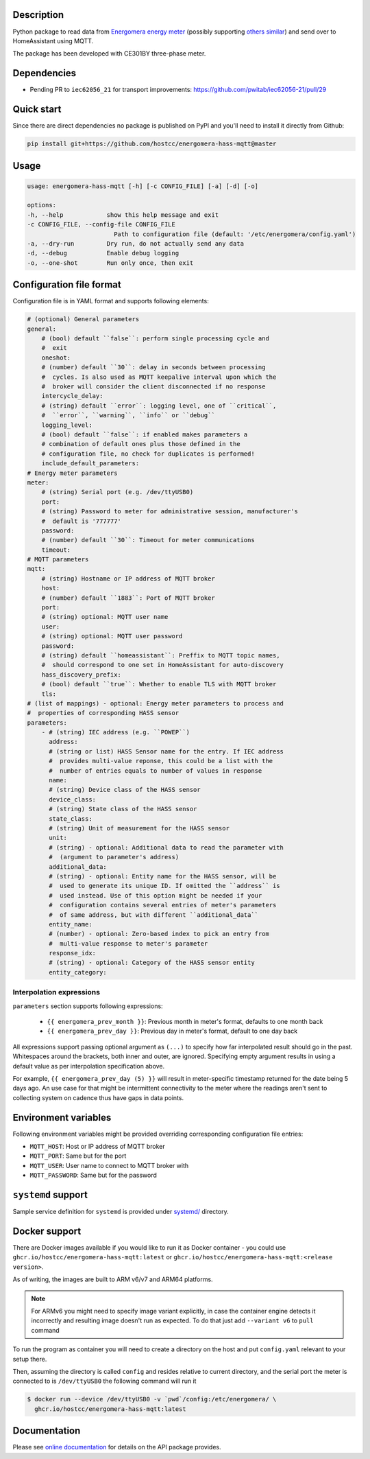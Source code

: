 .. image::  https://github.com/hostcc/energomera-hass-mqtt/actions/workflows/main.yml/badge.svg?branch=master
   :target: https://github.com/hostcc/energomera-hass-mqtt/tree/master
   :alt: Github workflow status
.. image:: https://readthedocs.org/projects/energomera-hass-mqtt/badge/?version=stable
   :target: https://energomera-hass-mqtt.readthedocs.io/en/stable
   :alt: ReadTheDocs status
.. image:: https://img.shields.io/github/v/release/hostcc/energomera-hass-mqtt
   :target: https://github.com/hostcc/energomera-hass-mqtt/releases/latest
   :alt: Latest GitHub release
.. image:: https://img.shields.io/pypi/v/energomera-hass-mqtt
   :target: https://pypi.org/project/energomera-hass-mqtt/
   :alt: Latest PyPI version

Description
===========

Python package to read data from `Energomera energy meter
<https://energomera-by.translate.goog/products/?_x_tr_sl=ru&_x_tr_tl=en&_x_tr_hl=en-US&_x_tr_pto=wapp&_x_tr_sch=http>`_
(possibly supporting `others similar
<http://www.energomera.ru/en/products/meters>`_) and send over to HomeAssistant
using MQTT.

The package has been developed with CE301BY three-phase meter.

Dependencies
============

* Pending PR to ``iec62056_21`` for transport improvements:
  https://github.com/pwitab/iec62056-21/pull/29

Quick start
===========

Since there are direct dependencies no package is published on PyPI and you'll
need to install it directly from Github:

.. code:: shell

     pip install git+https://github.com/hostcc/energomera-hass-mqtt@master

Usage
=====

.. code::

   usage: energomera-hass-mqtt [-h] [-c CONFIG_FILE] [-a] [-d] [-o]

   options:
   -h, --help            show this help message and exit
   -c CONFIG_FILE, --config-file CONFIG_FILE
                           Path to configuration file (default: '/etc/energomera/config.yaml')
   -a, --dry-run         Dry run, do not actually send any data
   -d, --debug           Enable debug logging
   -o, --one-shot        Run only once, then exit

Configuration file format
=========================

Configuration file is in YAML format and supports following elements:

.. code:: yaml

        # (optional) General parameters
        general:
            # (bool) default ``false``: perform single processing cycle and
            #  exit
            oneshot:
            # (number) default ``30``: delay in seconds between processing
            #  cycles. Is also used as MQTT keepalive interval upon which the
            #  broker will consider the client disconnected if no response
            intercycle_delay:
            # (string) default ``error``: logging level, one of ``critical``,
            #  ``error``, ``warning``, ``info`` or ``debug``
            logging_level:
            # (bool) default ``false``: if enabled makes parameters a
            # combination of default ones plus those defined in the
            # configuration file, no check for duplicates is performed!
            include_default_parameters:
        # Energy meter parameters
        meter:
            # (string) Serial port (e.g. /dev/ttyUSB0)
            port:
            # (string) Password to meter for administrative session, manufacturer's
            #  default is '777777'
            password:
            # (number) default ``30``: Timeout for meter communications
            timeout:
        # MQTT parameters
        mqtt:
            # (string) Hostname or IP address of MQTT broker
            host:
            # (number) default ``1883``: Port of MQTT broker
            port:
            # (string) optional: MQTT user name
            user:
            # (string) optional: MQTT user password
            password:
            # (string) default ``homeassistant``: Preffix to MQTT topic names,
            #  should correspond to one set in HomeAssistant for auto-discovery
            hass_discovery_prefix:
            # (bool) default ``true``: Whether to enable TLS with MQTT broker
            tls:
        # (list of mappings) - optional: Energy meter parameters to process and
        #  properties of corresponding HASS sensor
        parameters:
            - # (string) IEC address (e.g. ``POWEP``)
              address:
              # (string or list) HASS Sensor name for the entry. If IEC address
              #  provides multi-value reponse, this could be a list with the
              #  number of entries equals to number of values in response
              name:
              # (string) Device class of the HASS sensor
              device_class:
              # (string) State class of the HASS sensor
              state_class:
              # (string) Unit of measurement for the HASS sensor
              unit:
              # (string) - optional: Additional data to read the parameter with
              #  (argument to parameter's address)
              additional_data:
              # (string) - optional: Entity name for the HASS sensor, will be
              #  used to generate its unique ID. If omitted the ``address`` is
              #  used instead. Use of this option might be needed if your
              #  configuration contains several entries of meter's parameters
              #  of same address, but with different ``additional_data``
              entity_name:
              # (number) - optional: Zero-based index to pick an entry from
              #  multi-value response to meter's parameter
              response_idx:
              # (string) - optional: Category of the HASS sensor entity
              entity_category:


Interpolation expressions
-------------------------

``parameters`` section supports following expressions:

        - ``{{ energomera_prev_month }}``: Previous month in meter's format,
          defaults to one month back
        - ``{{ energomera_prev_day }}``: Previous day in meter's format,
          default to one day back

All expressions support passing optional argument as ``(...)`` to specify how far
interpolated result should go in the past. Whitespaces around the brackets,
both inner and outer, are ignored. Specifying empty argument results in
using a default value as per interpolation specification above.

For example, ``{{ energomera_prev_day (5) }}`` will result in meter-specific
timestamp returned for the date being 5 days ago. An use case for that might be
intermittent connectivity to the meter where the readings aren't sent to
collecting system on cadence thus have gaps in data points.

Environment variables
=====================

Following environment variables might be provided overriding corresponding
configuration file entries:

* ``MQTT_HOST``: Host or IP address of MQTT broker
* ``MQTT_PORT``: Same but for the port
* ``MQTT_USER``: User name to connect to MQTT broker with
* ``MQTT_PASSWORD``: Same but for the password

``systemd`` support
===================

Sample service definition for ``systemd`` is provided under
`systemd/ <https://github.com/hostcc/energomera-hass-mqtt/tree/master/systemd>`_
directory.

Docker support
==============

There are Docker images available if you would like to run it as Docker container - you could use
``ghcr.io/hostcc/energomera-hass-mqtt:latest`` or
``ghcr.io/hostcc/energomera-hass-mqtt:<release version>``.

As of writing, the images are built to ARM v6/v7 and ARM64 platforms.

.. note::

   For ARMv6 you might need to specify image variant explicitly, in case the
   container engine detects it incorrectly and resulting image doesn't run as
   expected. To do that just add ``--variant v6`` to ``pull`` command


To run the program as container you will need to create a directory on the host
and put ``config.yaml`` relevant to your setup there.

Then, assuming the directory is called ``config`` and resides relative to
current directory, and the serial port the meter is connected to is
``/dev/ttyUSB0`` the following command will run it

.. code::

  $ docker run --device /dev/ttyUSB0 -v `pwd`/config:/etc/energomera/ \
    ghcr.io/hostcc/energomera-hass-mqtt:latest


Documentation
=============

Please see `online documentation <https://energomera-hass-mqtt.readthedocs.io>`_ for
details on the API package provides.
